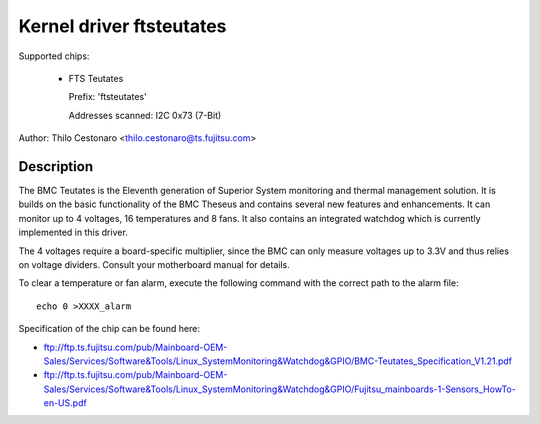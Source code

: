 Kernel driver ftsteutates
=========================

Supported chips:

  * FTS Teutates

    Prefix: 'ftsteutates'

    Addresses scanned: I2C 0x73 (7-Bit)

Author: Thilo Cestonaro <thilo.cestonaro@ts.fujitsu.com>


Description
-----------

The BMC Teutates is the Eleventh generation of Superior System
monitoring and thermal management solution. It is builds on the basic
functionality of the BMC Theseus and contains several new features and
enhancements. It can monitor up to 4 voltages, 16 temperatures and
8 fans. It also contains an integrated watchdog which is currently
implemented in this driver.

The 4 voltages require a board-specific multiplier, since the BMC can
only measure voltages up to 3.3V and thus relies on voltage dividers.
Consult your motherboard manual for details.

To clear a temperature or fan alarm, execute the following command with the
correct path to the alarm file::

	echo 0 >XXXX_alarm

Specification of the chip can be found here:

- ftp://ftp.ts.fujitsu.com/pub/Mainboard-OEM-Sales/Services/Software&Tools/Linux_SystemMonitoring&Watchdog&GPIO/BMC-Teutates_Specification_V1.21.pdf
- ftp://ftp.ts.fujitsu.com/pub/Mainboard-OEM-Sales/Services/Software&Tools/Linux_SystemMonitoring&Watchdog&GPIO/Fujitsu_mainboards-1-Sensors_HowTo-en-US.pdf
